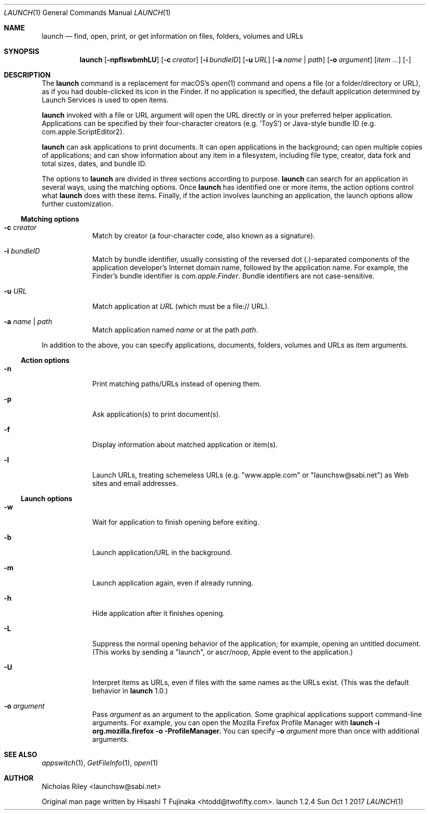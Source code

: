 .Dd Sun Oct  1 2017      \" DATE
.Dt LAUNCH 1 LOCAL	 \" Program name and manual section number 
.Os launch 1.2.4
.Sh NAME
.Nm launch
.Nd find, open, print, or get information on files, folders, volumes and URLs
.Sh SYNOPSIS
.Nm launch
.Op Fl npflswbmhLU          \" [-npflswbmhLU]
.Op Fl c Ar creator         \" [-c creator]
.Op Fl i Ar bundleID        \" [-i bundleID]
.Op Fl u Ar URL             \" [-u URL]
.Op Fl a Ar name | Ar path  \" [-a name|path]
.Op Fl o Ar argument        \" [-o argument]
.Op Ar item ...             \" [item ...]
.Op Ar -                    \" [-]
.Sh DESCRIPTION
The
.Nm
command is a replacement for macOS's
.Xr open 1
command and opens a file (or a folder/directory or URL), as if you had
double-clicked its icon in the Finder. If no application is specified,
the default application determined by Launch Services is used to open
items.
.Pp
.Nm
invoked with a file or URL argument will open the URL directly or in
your preferred helper application. Applications can be specified by
their four-character creators (e.g. 'ToyS') or Java-style bundle ID
(e.g. com.apple.ScriptEditor2).
.Pp
.Nm
can ask applications to print documents.  It can open applications in
the background; can open multiple copies of applications; and can show
information about any item in a filesystem, including file type,
creator, data fork and total sizes, dates, and bundle ID.
.Pp
The options to
.Nm
are divided in three sections according to purpose. 
.Nm
can search for an application in several ways, using the matching
options. Once
.Nm
has identified one or more items, the action options control what
.Nm
does with these items. Finally, if the action involves launching an
application, the launch options allow further customization.
.Ss Matching options
.Bl -tag -width -indent
.It Fl c Ar creator
Match by creator (a four-character code, also known as a signature).
.It Fl i Ar bundleID
Match by bundle identifier, usually consisting of the reversed dot
(.)-separated components of the application developer's Internet domain
name, followed by the application name.  For example, the Finder's
bundle identifier is
.Ar com.apple.Finder .
Bundle identifiers are not case-sensitive.
.It Fl u Ar URL
Match application at
.Ar URL
(which must be a file:// URL).
.It Fl a Ar name | Ar path
Match application named
.Ar name
or at the path
.Ar path .
.El
.Pp
In addition to the above, you can specify applications, documents,
folders, volumes and URLs as item arguments.
.Ss Action options
.Bl -tag -width -indent
.It Fl n
Print matching paths/URLs instead of opening them.
.It Fl p
Ask application(s) to print document(s).
.It Fl f
Display information about matched application or item(s).
.It Fl l
Launch URLs, treating schemeless URLs (e.g. "www.apple.com" or
"launchsw@sabi.net") as Web sites and email addresses.
.El
.Ss Launch options
.Bl -tag -width -indent
.\" .It Fl s
.\" Launch target(s) as superuser, authenticating if needed.
.It Fl w
Wait for application to finish opening before exiting.
.It Fl b
Launch application/URL in the background.
.It Fl m
Launch application again, even if already running.
.It Fl h
Hide application after it finishes opening.
.It Fl L
Suppress the normal opening behavior of the application; for example,
opening an untitled document.  (This works by sending a "launch", or
ascr/noop, Apple event to the application.)
.It Fl U
Interpret items as URLs, even if files with the same names as the URLs
exist.  (This was the default behavior in
.Nm
1.0.)
.It Fl o Ar argument
Pass
.Ar argument
as an argument to the application.  Some graphical applications
support command-line arguments.  For example, you can open the Mozilla
Firefox Profile Manager with
.Ic launch -i org.mozilla.firefox -o -ProfileManager.
You can specify
.Fl o Ar argument
more than once with additional arguments.
.El
.Sh SEE ALSO 
.\" List links in ascending order by section, alphabetically within a section.
.\" Please do not reference files that do not exist without filing a bug report
.Xr appswitch 1 ,
.Xr GetFileInfo 1 ,
.Xr open 1
.Sh AUTHOR
.An "Nicholas Riley" Aq launchsw@sabi.net
.Pp
Original man page written by
.An "Hisashi T Fujinaka" Aq htodd@twofifty.com .
.\" .Sh HISTORY           \" Document history if command behaves in a unique manner 
